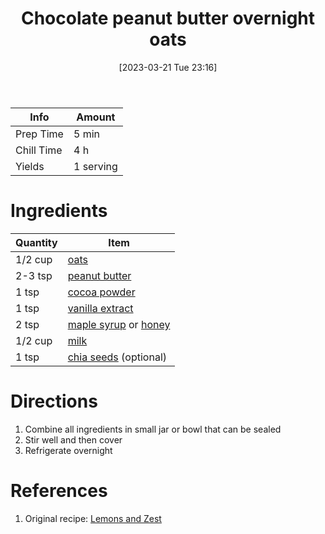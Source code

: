 :PROPERTIES:
:ID:       349fe98a-cae6-4b2f-a3b5-85472f618f48
:END:
#+TITLE: Chocolate peanut butter overnight oats
#+DATE: [2023-03-21 Tue 23:16]
#+LAST_MODIFIED: [2023-03-21 Tue 23:21]
#+FILETAGS: :breakfast:recipes:

| Info       | Amount    |
|------------+-----------|
| Prep Time  | 5 min     |
| Chill Time | 4 h       |
| Yields     | 1 serving |

* Ingredients

  | Quantity | Item                  |
  |----------+-----------------------|
  | 1/2 cup  | [[id:6107efce-a8eb-421d-a8c6-725e38345a3e][oats]]                  |
  | 2-3 tsp  | [[id:6e61a7f2-b5a0-4740-9cc0-c915469ee602][peanut butter]]         |
  | 1 tsp    | [[id:050ad5a8-b270-4ae7-874b-8a4a99887a80][cocoa powder]]          |
  | 1 tsp    | [[id:924ad22d-2f73-4def-b12f-f0133df00ff1][vanilla extract]]       |
  | 2 tsp    | [[id:716dd7d0-46db-4224-9391-75b5eaad5cfd][maple syrup]] or [[id:257897fc-30ec-4477-aa93-abff6398d8c1][honey]]  |
  | 1/2 cup  | [[id:5f1d6346-a46a-4d90-b1cd-ab72ada2716a][milk]]                  |
  | 1 tsp    | [[id:3caba7a8-7972-4cbb-ac09-a68d7d2e5176][chia seeds]] (optional) |

* Directions

  1. Combine all ingredients in small jar or bowl that can be sealed
  2. Stir well and then cover
  3. Refrigerate overnight 

* References

  1. Original recipe: [[https://lemonsandzest.com/wprm_print/9801][Lemons and Zest]]

